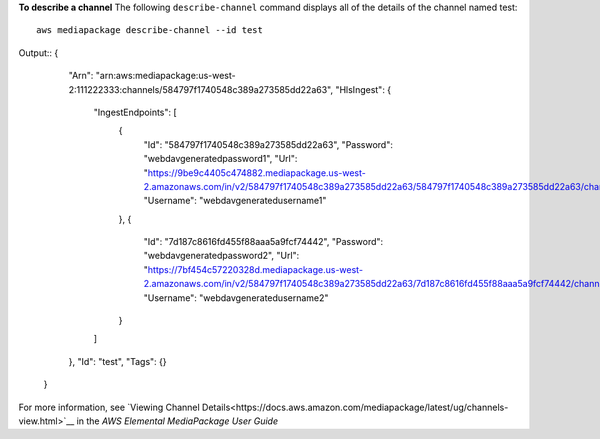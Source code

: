 **To describe a channel**
The following ``describe-channel`` command displays all of the details of the channel named test::
    aws mediapackage describe-channel --id test
Output::
{      "Arn": "arn:aws:mediapackage:us-west-2:111222333:channels/584797f1740548c389a273585dd22a63",      "HlsIngest": {          "IngestEndpoints": [              {                  "Id": "584797f1740548c389a273585dd22a63",                  "Password": "webdavgeneratedpassword1",                  "Url": "https://9be9c4405c474882.mediapackage.us-west-2.amazonaws.com/in/v2/584797f1740548c389a273585dd22a63/584797f1740548c389a273585dd22a63/channel",                  "Username": "webdavgeneratedusername1"              },              {                  "Id": "7d187c8616fd455f88aaa5a9fcf74442",                  "Password": "webdavgeneratedpassword2",                  "Url": "https://7bf454c57220328d.mediapackage.us-west-2.amazonaws.com/in/v2/584797f1740548c389a273585dd22a63/7d187c8616fd455f88aaa5a9fcf74442/channel",                  "Username": "webdavgeneratedusername2"              }          ]      },      "Id": "test",      "Tags": {}  }                

For more information, see `Viewing Channel Details<https://docs.aws.amazon.com/mediapackage/latest/ug/channels-view.html>`__ in the *AWS Elemental MediaPackage User Guide*
